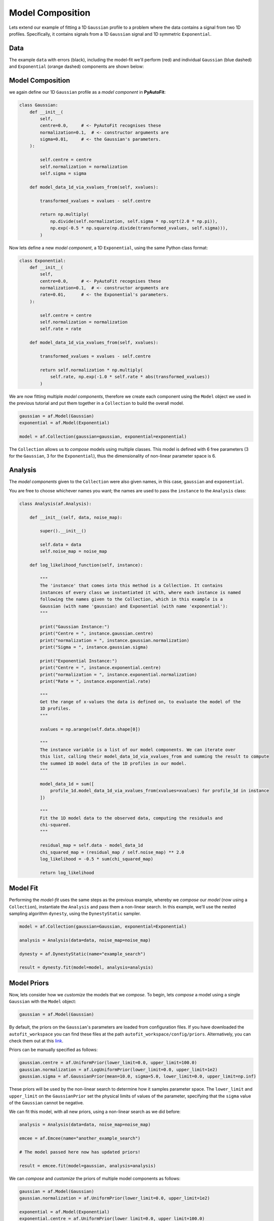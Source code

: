 .. _model_complex:

Model Composition
=================

Lets extend our example of fitting a 1D ``Gaussian`` profile to a problem where the data contains a signal from
two 1D profiles. Specifically, it contains signals from a 1D ``Gaussian`` signal and 1D symmetric ``Exponential``.

Data
----

The example ``data`` with errors (black), including the model-fit we'll perform (red) and individual
``Gaussian`` (blue dashed) and ``Exponential`` (orange dashed) components are shown below:

.. image:: https://raw.githubusercontent.com/rhayes777/PyAutoFit/master/docs/images/toy_model_fit_x2.png
  :width: 600
  :alt: Alternative text

Model Composition
-----------------

we again define our 1D ``Gaussian`` profile as a *model component* in **PyAutoFit**:

.. code-block:: python

    class Gaussian:
        def __init__(
            self,
            centre=0.0,     # <- PyAutoFit recognises these
            normalization=0.1,  # <- constructor arguments are
            sigma=0.01,     # <- the Gaussian's parameters.
        ):

            self.centre = centre
            self.normalization = normalization
            self.sigma = sigma

        def model_data_1d_via_xvalues_from(self, xvalues):

            transformed_xvalues = xvalues - self.centre

            return np.multiply(
                np.divide(self.normalization, self.sigma * np.sqrt(2.0 * np.pi)),
                np.exp(-0.5 * np.square(np.divide(transformed_xvalues, self.sigma))),
            )

Now lets define a new *model component*, a 1D ``Exponential``, using the same Python class format:

.. code-block:: python

    class Exponential:
        def __init__(
            self,
            centre=0.0,     # <- PyAutoFit recognises these
            normalization=0.1,  # <- constructor arguments are
            rate=0.01,      # <- the Exponential's parameters.
        ):

            self.centre = centre
            self.normalization = normalization
            self.rate = rate

        def model_data_1d_via_xvalues_from(self, xvalues):

            transformed_xvalues = xvalues - self.centre

            return self.normalization * np.multiply(
                self.rate, np.exp(-1.0 * self.rate * abs(transformed_xvalues))
            )

We are now fitting multiple *model components*, therefore we create each component using the ``Model`` object we
used in the previous tutorial and put them together in a ``Collection`` to build the overall model.

.. code-block:: python

    gaussian = af.Model(Gaussian)
    exponential = af.Model(Exponential)

    model = af.Collection(gaussian=gaussian, exponential=exponential)

The ``Collection`` allows us to *compose* models using multiple classes. This model is defined with 6 free
parameters (3 for the ``Gaussian``, 3 for the ``Exponential``), thus the dimensionality of non-linear parameter space
is 6.

Analysis
--------

The *model components* given to the ``Collection`` were also given names, in this case, ``gaussian`` and
``exponential``.

You are free to choose whichever names you want;  the names are used to pass the ``instance`` to the ``Analysis`` class:

.. code-block:: python

    class Analysis(af.Analysis):

        def __init__(self, data, noise_map):

            super().__init__()

            self.data = data
            self.noise_map = noise_map

        def log_likelihood_function(self, instance):

            """
            The 'instance' that comes into this method is a Collection. It contains
            instances of every class we instantiated it with, where each instance is named
            following the names given to the Collection, which in this example is a
            Gaussian (with name 'gaussian) and Exponential (with name 'exponential'):
            """

            print("Gaussian Instance:")
            print("Centre = ", instance.gaussian.centre)
            print("normalization = ", instance.gaussian.normalization)
            print("Sigma = ", instance.gaussian.sigma)

            print("Exponential Instance:")
            print("Centre = ", instance.exponential.centre)
            print("normalization = ", instance.exponential.normalization)
            print("Rate = ", instance.exponential.rate)

            """
            Get the range of x-values the data is defined on, to evaluate the model of the
            1D profiles.
            """

            xvalues = np.arange(self.data.shape[0])

            """
            The instance variable is a list of our model components. We can iterate over
            this list, calling their model_data_1d_via_xvalues_from and summing the result to compute
            the summed 1D model data of the 1D profiles in our model.
            """

            model_data_1d = sum([
                profile_1d.model_data_1d_via_xvalues_from(xvalues=xvalues) for profile_1d in instance
            ])

            """
            Fit the 1D model data to the observed data, computing the residuals and
            chi-squared.
            """

            residual_map = self.data - model_data_1d
            chi_squared_map = (residual_map / self.noise_map) ** 2.0
            log_likelihood = -0.5 * sum(chi_squared_map)

            return log_likelihood

Model Fit
---------

Performing the *model-fit* uses the same steps as the previous example, whereby we  *compose* our *model* (now using a
``Collection``), instantiate the ``Analysis`` and pass them a non-linear search. In this example, we'll use
the nested sampling algorithm ``dynesty``, using the ``DynestyStatic`` sampler.

.. code-block:: python

    model = af.Collection(gaussian=Gaussian, exponential=Exponential)

    analysis = Analysis(data=data, noise_map=noise_map)

    dynesty = af.DynestyStatic(name="example_search")

    result = dynesty.fit(model=model, analysis=analysis)

Model Priors
------------

Now, lets consider how we *customize* the models that we *compose*. To begin, lets *compose* a model using a single
``Gaussian`` with the ``Model`` object:

.. code-block:: python

    gaussian = af.Model(Gaussian)

By default, the priors on the ``Gaussian``'s parameters are loaded from configuration files. If you have downloaded the
``autofit_workspace`` you can find these files at the path ``autofit_workspace/config/priors``. Alternatively,
you can check them out at this `link <https://github.com/Jammy2211/autofit_workspace/tree/master/config>`_.

Priors can be manually specified as follows:

.. code-block:: python

    gaussian.centre = af.UniformPrior(lower_limit=0.0, upper_limit=100.0)
    gaussian.normalization = af.LogUniformPrior(lower_limit=0.0, upper_limit=1e2)
    gaussian.sigma = af.GaussianPrior(mean=10.0, sigma=5.0, lower_limit=0.0, upper_limit=np.inf)

These priors will be used by the non-linear search to determine how it samples parameter space. The ``lower_limit``
and ``upper_limit`` on the ``GaussianPrior`` set the physical limits of values of the parameter, specifying that the
``sigma`` value of the ``Gaussian`` cannot be negative.

We can fit this model, with all new priors, using a non-linear search as we did before:

.. code-block:: python

    analysis = Analysis(data=data, noise_map=noise_map)

    emcee = af.Emcee(name="another_example_search")

    # The model passed here now has updated priors!

    result = emcee.fit(model=gaussian, analysis=analysis)

We can *compose* and *customize* the priors of multiple model components as follows:

.. code-block:: python

    gaussian = af.Model(Gaussian)
    gaussian.normalization = af.UniformPrior(lower_limit=0.0, upper_limit=1e2)

    exponential = af.Model(Exponential)
    exponential.centre = af.UniformPrior(lower_limit=0.0, upper_limit=100.0)
    exponential.normalization = af.UniformPrior(lower_limit=0.0, upper_limit=1e2)
    exponential.rate = af.UniformPrior(lower_limit=0.0, upper_limit=10.0)

    model = af.Collection(gaussian=gaussian, exponential=exponential)

Model Customization
-------------------

The model can be *customized* to fix any *parameter* of the model to an input value:

.. code-block:: python

    gaussian.sigma = 0.5

This fixes the ``Gaussian``'s ``sigma`` value to 0.5, reducing the number of free parameters and therefore
dimensionality of *non-linear parameter space* by 1.

We can also link two parameters, such that they always share the same value:

.. code-block:: python

    model.gaussian.centre = model.exponential.centre

In this model, the ``Gaussian`` and ``Exponential`` will always be centrally aligned. Again, this reduces
the number of free *parameters* by 1.

Finally, assertions can be made on parameters that remove values that do not meet those assertions
from *non-linear parameter space*:

.. code-block:: python

    gaussian.add_assertion(gaussian.sigma > 5.0)
    gaussian.add_assertion(gaussian.normalization > exponential.normalization)

Here, the ``Gaussian``'s ``sigma`` value must always be greater than 5.0 and its ``normalization`` is greater
than that of the ``Exponential``.

Cookbooks
---------

The model cookbook section provides a concise API reference to all of the model composition tools above, as well
as illustrating other features and alternative ways to compose a model:

 - `cookbook 1: Basics  <https://pyautofit.readthedocs.io/en/latest/model_cookbooks/basics.html>`_

 - `cookbook 2: Collections  <https://pyautofit.readthedocs.io/en/latest/model_cookbooks/collection.html>`_

Advanced Model Composition And Cookbooks
----------------------------------------

Advanced model component in **PyAutoFit** includes:

- Multi-level models which compose models via hierarchies of Python classes (see `cookbook 3 <https://pyautofit.readthedocs.io/en/latest/model_cookbooks/multi_level.html>`_).

- Models which fit multiple datasets where specific parameters vary across the datasets (see `cookbook 4 <https://pyautofit.readthedocs.io/en/latest/model_cookbooks/variable_across_data.html>`_).

- Models which are composed from the previous of previous model fits, to build automated model-fitting pipelines (see `cookbook 6 <https://pyautofit.readthedocs.io/en/latest/model_cookbooks/model_linking.html>`_).

Wrap Up
-------

If you'd like to perform the fit shown in this script, checkout the
`complex examples <https://github.com/Jammy2211/autofit_workspace/tree/master/notebooks/overview/complex>`_ on the
``autofit_workspace``. We provide more details **PyAutoFit** works in the tutorials 5 and 6 of
the `HowToFit lecture series <https://pyautofit.readthedocs.io/en/latest/howtofit/howtofit.html>`_